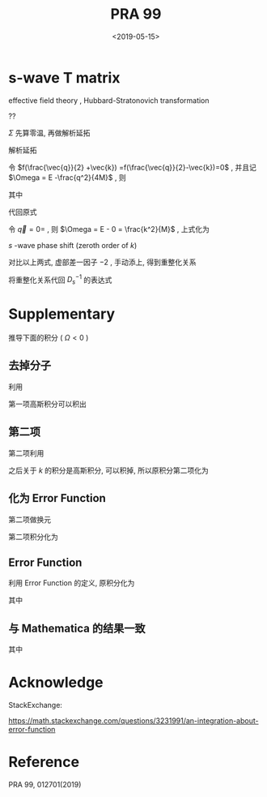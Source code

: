 #+TITLE: PRA 99
#+DATE: <2019-05-15>
#+CATEGORIES: 专业笔记
#+TAGS: 物理, Cold Atoms, 散射
#+HTML: <!-- toc -->
#+HTML: <!-- more -->
* s-wave T matrix

effective field theory , Hubbard-Stratonovich transformation
\begin{align}
  e^{-k^2/\bar{\Lambda}_s^2}
\end{align}
??
\begin{align}
  T_s(k \hat{k},k \hat{k}', E = \frac{k^2}{M}) 
  = - \frac{4 e^{-2k^2/ \bar{\Lambda}_s^2}}{V} D_s(\vec{q}=0 , E = \frac{k^2}{M})
\end{align}

[[file:./2019-05-15-专业笔记-PAR99/fig1.png]]

\begin{align}
  D = D_0 + D_0 \Sigma D
\end{align}

\begin{align}
  \frac{1}{D} = \frac{1}{D_0} - \Sigma
\end{align}

\begin{align}
  \frac{1}{D_0(\vec{q},E=\frac{k^2}{M})}
  = \frac{1}{\bar{g}_s}
\end{align}

$\Sigma$ 先算零温, 再做解析延拓
\begin{align}
  \Sigma (\vec{q}, \mathrm{i}\Omega_m )
  =& \frac{1}{\beta}\sum_{n,\vec{k}}\frac{1}{\mathrm{i}\omega_n - E_{\frac{\vec{q}}{2}-\vec{k}}}
   \frac{1}{\mathrm{i}\Omega_m - \mathrm{i}\omega_n - E_{\frac{\vec{q}}{2}+\vec{k}}}
   \cdot \frac{e^{-2k^2 / \bar{\Lambda}_s^2}}{V}\\
  =& \sum_{\vec{k}}
     \frac{1 +f(\frac{\vec{q}}{2} +\vec{k}) -f(\frac{\vec{q}}{2}-\vec{k})}
     {\mathrm{i}\Omega_m - E_{\frac{\vec{q}}{2}-\vec{k}} - E_{\frac{\vec{q}}{2} +\vec{k}} }
    \cdot \frac{e^{-2k^2 / \bar{\Lambda}_s^2}}{V} \\
\end{align}
解析延拓
\begin{align}
  \Sigma (\vec{q}, E)
  =& \sum_{\vec{k}}
     \frac{1 +f(\frac{\vec{q}}{2} +\vec{k}) -f(\frac{\vec{q}}{2}-\vec{k})}
     {E - E_{\frac{\vec{q}}{2}-\vec{k}} - E_{\frac{\vec{q}}{2} +\vec{k}} +\mathrm{i}0^ +}
    \cdot \frac{e^{-2k^2 / \bar{\Lambda}_s^2}}{V} \\
  =& \sum_{\vec{k}}
     \frac{1 +f(\frac{\vec{q}}{2} +\vec{k}) -f(\frac{\vec{q}}{2}-\vec{k})}
     {E - \frac{q^2}{4M}-\frac{k^2}{M} + \mathrm{i}0^ +}
    \cdot \frac{e^{-2k^2 / \bar{\Lambda}_s^2}}{V}\\
\end{align}
令 $f(\frac{\vec{q}}{2} +\vec{k}) =f(\frac{\vec{q}}{2}-\vec{k})=0$ ,
并且记 $\Omega = E -\frac{q^2}{4M}$ , 则
\begin{align}
  \Sigma (\vec{q}, \Omega) =& \sum_{\vec{k}}
     \frac{1}{\Omega-\frac{k^2}{M} + \mathrm{i}0^ +} 
    \cdot \frac{e^{-2k^2 / \bar{\Lambda}_s^2}}{V}\\
  =& \frac{1}{2\pi^2}\int_0^{\infty}\left[\mathcal{P}\frac{ k^2e^{-8k^2 / \bar{\Lambda}_s^2} }
     {\Omega-\frac{k^2}{M} } -\mathrm{i}\pi k^2e^{-8k^2 / \bar{\Lambda}_s^2}\delta(\Omega -\frac{k^2}{M})
     \right]\mathrm{d}k \\
  =& \frac{1}{2\pi^2}\int_0^{\infty}\mathcal{P}\frac{ k^2e^{-2k^2 / \bar{\Lambda}_s^2} }
     {\Omega-\frac{k^2}{M} } \mathrm{d}k -\mathrm{i} \frac{1}{4\pi}M\sqrt{M\Omega}e^{-2M\Omega / \bar{\Lambda}_s^2}
\end{align}
其中
\begin{align}
  \frac{1}{2\pi^2}\int_0^{\infty}\mathcal{P}\frac{ k^2e^{-2k^2 / \bar{\Lambda}_s^2} }
     {\Omega-\frac{k^2}{M} } \mathrm{d}k
  = -\frac{M \bar{\Lambda}_s}{4\pi\sqrt{2\pi}} +\frac{M\sqrt{M\Omega}}{4\pi}
    e^{-M\Omega \frac{2}{ \bar{\Lambda}_s^2}}
    \mathrm{Erfi}\left(\frac{\sqrt{2M\Omega}}{\bar{\Lambda}_s}\right)
\end{align}
代回原式
\begin{align}
  &\frac{1}{T_s(k \hat{k},k \hat{k}', E = \frac{k^2}{M})} \\
  =& - \frac{V}{4 e^{-2k^2/ \bar{\Lambda}_s^2}}
   \left[\frac{1}{\bar{g}_s}
    +\frac{M \bar{\Lambda}_s}{4\pi\sqrt{2\pi}} -\frac{M\sqrt{M\Omega}}{4\pi}
    e^{-M\Omega \frac{2}{ \bar{\Lambda}_s^2}}
    \mathrm{Erfi}\left(\frac{\sqrt{2M\Omega}}{\bar{\Lambda}_s}\right) 
   + \frac{\mathrm{i}}{4\pi}M\sqrt{M\Omega}e^{-2M\Omega / \bar{\Lambda}_s^2}\right]
\end{align}
令 $\vec{q}=0=$ , 则 $\Omega = E - 0 = \frac{k^2}{M}$ , 上式化为
\begin{align}
  &\frac{1}{T_s(k \hat{k},k \hat{k}', E = \frac{k^2}{M})} \\
  =& - \frac{V}{4 e^{-2k^2/ \bar{\Lambda}_s^2}}
   \left[\frac{1}{\bar{g}_s}
    +\frac{M \bar{\Lambda}_s}{4\pi\sqrt{2\pi}} -\frac{M\sqrt{M\Omega}}{4\pi}
    e^{-k^2 \frac{2}{ \bar{\Lambda}_s^2}}
    \mathrm{Erfi}\left(\frac{\sqrt{2M\Omega}}{\bar{\Lambda}_s}\right) 
   + \frac{\mathrm{i}}{4\pi}M\sqrt{M\Omega}e^{-2Mk^2 / \bar{\Lambda}_s^2}\right] \\
  =&- \frac{V}{4 e^{-2k^2/ \bar{\Lambda}_s^2}}
   \cdot \left[ \frac{1}{\bar{g}_s}
    +\frac{M \bar{\Lambda}_s}{4\pi\sqrt{2\pi}}\right] +\frac{MVk}{16\pi}
    \mathrm{Erfi}\left(\frac{\sqrt{2}k}{\bar{\Lambda}_s}\right) 
   - \mathrm{i}k\frac{MV}{16\pi}
\end{align}


$s$ -wave phase shift (zeroth order of $k$)
\begin{align}
  \frac{1}{T_s(k \hat{k},k \hat{k}', E = \frac{k^2}{M})}
  =& -\frac{VM}{8\pi}\left(-\frac{1}{a_s} - \mathrm{i}k \right) \\
  =& \frac{VM}{8\pi}\frac{1}{a_s} + \mathrm{i}k\frac{VM}{8\pi}
\end{align}

对比以上两式, 虚部差一因子 $-2$ , 手动添上, 得到重整化关系
\begin{align}
  \frac{1}{\bar{g}_s}
  =&\frac{Mk}{4\pi} \mathrm{Erfi}\left(
   \frac{\sqrt{2}k}{\bar{\Lambda}_s}\right)e^{-\frac{2k^2}{\bar{\Lambda}_s^2}}
  -\frac{M \bar{\Lambda}_s}{4\pi\sqrt{2\pi}}
  +\frac{M}{2\pi\cdot (2 a_s)}e^{-\frac{2k^2}{\bar{\Lambda}_s^2}}
\end{align}
将重整化关系代回 $D_s^{-1}$ 的表达式
\begin{align}
  &\frac{1}{D_s(\vec{q},E = \Omega +\frac{q^2}{4M})}\\
  =&\frac{1}{\bar{g}_s}
    +\frac{M \bar{\Lambda}_s}{4\pi\sqrt{2\pi}} -\frac{M\sqrt{M\Omega}}{4\pi}
    e^{-M\Omega \frac{2}{ \bar{\Lambda}_s^2}}
    \mathrm{Erfi}\left(\frac{\sqrt{2M\Omega}}{\bar{\Lambda}_s}\right) 
   + \frac{\mathrm{i}}{4\pi}M\sqrt{M\Omega}e^{-2M\Omega / \bar{\Lambda}_s^2} \\
  =&\frac{Mk}{4\pi} \mathrm{Erfi}\left(
   \frac{\sqrt{2}k}{\bar{\Lambda}_s}\right)e^{-\frac{2k^2}{\bar{\Lambda}_s^2}}
  +\frac{M}{2\pi\cdot (2 a_s)}e^{-\frac{2k^2}{\bar{\Lambda}_s^2}}
  -\frac{M\sqrt{M\Omega}}{4\pi}
    e^{-M\Omega \frac{2}{ \bar{\Lambda}_s^2}}
    \mathrm{Erfi}\left(\frac{\sqrt{2M\Omega}}{\bar{\Lambda}_s}\right) 
   + \frac{\mathrm{i}}{4\pi}M\sqrt{M\Omega}e^{-2M\Omega / \bar{\Lambda}_s^2} \\
\end{align}

* Supplementary 

推导下面的积分 ( $\Omega < 0$ )

\begin{align}
  \frac{1}{2\pi^2}\int_0^{\infty}\frac{ k^2e^{-2k^2 / \bar{\Lambda}_s^2} }
     {\Omega-\frac{k^2}{M} } \mathrm{d}k
  = -\frac{M \bar{\Lambda}_s}{4\pi\sqrt{2\pi}} +\frac{M\sqrt{-M\Omega}}{4\pi}
    e^{-M\Omega \frac{2}{ \bar{\Lambda}_s^2}}
    \mathrm{Erfc}\left(\frac{\sqrt{-2M\Omega}}{\bar{\Lambda}_s}\right)
\end{align}

** 去掉分子

利用
\begin{align}
  \frac{ k^2 }
     {\Omega-\frac{k^2}{M} } = -M(1-\frac{\Omega}{\Omega - \frac{k^2}{M}})
\end{align}
第一项高斯积分可以积出
\begin{align}
    &\frac{1}{2\pi^2}\int_0^{\infty}\mathcal{P}\frac{ k^2e^{-2k^2 / \bar{\Lambda}_s^2} }
     {\Omega-\frac{k^2}{M} } \mathrm{d}k \\
    = & -\frac{M \bar{\Lambda}_s}{4\pi\sqrt{2\pi}} +\frac{M\Omega}{4\pi^2}
     \int_{-\infty}^{ +\infty} \mathrm{d}k\cdot \frac{ k^2e^{-2k^2 / \bar{\Lambda}_s^2} }
     {\Omega-\frac{k^2}{M} }
\end{align}

** 第二项

第二项利用
\begin{align}
  \frac{1}{\Omega - \frac{k^2}{M}}
  = - \int_0^{\infty}e^{(\Omega - k^2/M)t}\mathrm{d}t
\end{align}
之后关于 $k$ 的积分是高斯积分, 可以积掉, 所以原积分第二项化为
\begin{align}
  -\frac{M\Omega}{4\pi^2}\int_0^{\infty} \mathrm{d}t\cdot
  \frac{\sqrt{\pi}}{\sqrt{ \frac{2}{ \bar{\Lambda}_s^2}  +\frac{t}{M}}}e^{\Omega t}
\end{align}

** 化为 Error Function

第二项做换元
\begin{align}
  u = \sqrt{-M\Omega} \sqrt{\frac{2}{ \bar{\Lambda}_s^2} +\frac{t}{M}}
\end{align}

第二项积分化为
\begin{align}
  \frac{M\sqrt{-M\Omega}}{2\pi\sqrt{\pi}} e^{-M\Omega \frac{2}{\bar{\Lambda}_s^2}}
   \int_{\sqrt{-\frac{2M\Omega}{\bar{\Lambda}_s^2} }}^{\infty} e^{-t^2}\cdot\mathrm{d}t
\end{align}

** Error Function

利用 Error Function 的定义, 原积分化为

\begin{align}
  \frac{1}{2\pi^2}\int_0^{\infty}\frac{ k^2e^{-2k^2 / \bar{\Lambda}_s^2} }
     {\Omega-\frac{k^2}{M} } \mathrm{d}k
  = -\frac{M \bar{\Lambda}_s}{4\pi\sqrt{2\pi}} +\frac{M\sqrt{-M\Omega}}{4\pi}
    e^{-M\Omega \frac{2}{ \bar{\Lambda}_s^2}}
    \mathrm{Erfc}\left(\frac{\sqrt{-2M\Omega}}{\bar{\Lambda}_s^2}\right)
\end{align}
其中
\begin{align}
  \mathrm{Erfc}(x) = 1 - \mathrm{Erf}(x) = \frac{2}{\sqrt{\pi}}
  \int_x^{\infty} e^{-t^2}\mathrm{d}t
\end{align}

** 与 Mathematica 的结果一致

[[file:./2019-05-15-专业笔记-PAR99/int.png]]
其中
\begin{align}
  \mathrm{Erfc}(x) = 1 - \mathrm{Erf}(x) = \frac{2}{\sqrt{\pi}}
  \int_x^{\infty} e^{-t^2}\mathrm{d}t
\end{align}
\begin{align}
  \mathrm{Erfi}(z) = -\mathrm{i}\cdot\mathrm{Erf}(\mathrm{i}z)
\end{align}



* Acknowledge 

StackExchange:

[[https://math.stackexchange.com/questions/3231991/an-integration-about-error-function]]

* Reference 

PRA 99, 012701(2019)
